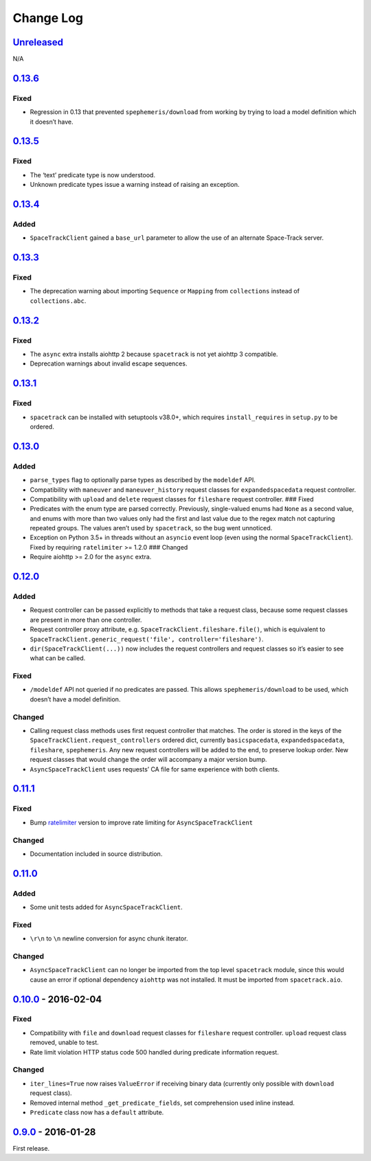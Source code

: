 Change Log
==========

.. _unreleasedunreleased:

`Unreleased <https://github.com/python-astrodynamics/spacetrack/compare/0.13.6...HEAD>`__
-----------------------------------------------------------------------------------------

N/A

`0.13.6 <https://github.com/python-astrodynamics/spacetrack/compare/0.13.5...0.13.6>`__
---------------------------------------------------------------------------------------

Fixed
~~~~~

-  Regression in 0.13 that prevented ``spephemeris/download`` from
   working by trying to load a model definition which it doesn’t have.

.. _section-1:

`0.13.5 <https://github.com/python-astrodynamics/spacetrack/compare/0.13.4...0.13.5>`__
---------------------------------------------------------------------------------------

.. _fixed-1:

Fixed
~~~~~

-  The ‘text’ predicate type is now understood.
-  Unknown predicate types issue a warning instead of raising an
   exception.

.. _section-2:

`0.13.4 <https://github.com/python-astrodynamics/spacetrack/compare/0.13.3...0.13.4>`__
---------------------------------------------------------------------------------------

Added
~~~~~

-  ``SpaceTrackClient`` gained a ``base_url`` parameter to allow the use
   of an alternate Space-Track server.

.. _section-3:

`0.13.3 <https://github.com/python-astrodynamics/spacetrack/compare/0.13.2...0.13.3>`__
---------------------------------------------------------------------------------------

.. _fixed-2:

Fixed
~~~~~

-  The deprecation warning about importing ``Sequence`` or ``Mapping``
   from ``collections`` instead of ``collections.abc``.

.. _section-4:

`0.13.2 <https://github.com/python-astrodynamics/spacetrack/compare/0.13.1...0.13.2>`__
---------------------------------------------------------------------------------------

.. _fixed-3:

Fixed
~~~~~

-  The ``async`` extra installs aiohttp 2 because ``spacetrack`` is not
   yet aiohttp 3 compatible.
-  Deprecation warnings about invalid escape sequences.

.. _section-5:

`0.13.1 <https://github.com/python-astrodynamics/spacetrack/compare/0.13.0...0.13.1>`__
---------------------------------------------------------------------------------------

.. _fixed-4:

Fixed
~~~~~

-  ``spacetrack`` can be installed with setuptools v38.0+, which
   requires ``install_requires`` in ``setup.py`` to be ordered.

.. _section-6:

`0.13.0 <https://github.com/python-astrodynamics/spacetrack/compare/0.12.0...0.13.0>`__
---------------------------------------------------------------------------------------

.. _added-1:

Added
~~~~~

-  ``parse_types`` flag to optionally parse types as described by the
   ``modeldef`` API.
-  Compatibility with ``maneuver`` and ``maneuver_history`` request
   classes for ``expandedspacedata`` request controller.
-  Compatibility with ``upload`` and ``delete`` request classes for
   ``fileshare`` request controller. ### Fixed
-  Predicates with the enum type are parsed correctly. Previously,
   single-valued enums had ``None`` as a second value, and enums with
   more than two values only had the first and last value due to the
   regex match not capturing repeated groups. The values aren’t used by
   ``spacetrack``, so the bug went unnoticed.
-  Exception on Python 3.5+ in threads without an ``asyncio`` event loop
   (even using the normal ``SpaceTrackClient``). Fixed by requiring
   ``ratelimiter`` >= 1.2.0 ### Changed
-  Require aiohttp >= 2.0 for the ``async`` extra.

.. _section-7:

`0.12.0 <https://github.com/python-astrodynamics/spacetrack/compare/0.11.1...0.12.0>`__
---------------------------------------------------------------------------------------

.. _added-2:

Added
~~~~~

-  Request controller can be passed explicitly to methods that take a
   request class, because some request classes are present in more than
   one controller.
-  Request controller proxy attribute,
   e.g. \ ``SpaceTrackClient.fileshare.file()``, which is equivalent to
   ``SpaceTrackClient.generic_request('file', controller='fileshare')``.
-  ``dir(SpaceTrackClient(...))`` now includes the request controllers
   and request classes so it’s easier to see what can be called.

.. _fixed-5:

Fixed
~~~~~

-  ``/modeldef`` API not queried if no predicates are passed. This
   allows ``spephemeris/download`` to be used, which doesn’t have a
   model definition.

Changed
~~~~~~~

-  Calling request class methods uses first request controller that
   matches. The order is stored in the keys of the
   ``SpaceTrackClient.request_controllers`` ordered dict, currently
   ``basicspacedata``, ``expandedspacedata``, ``fileshare``,
   ``spephemeris``. Any new request controllers will be added to the
   end, to preserve lookup order. New request classes that would change
   the order will accompany a major version bump.
-  ``AsyncSpaceTrackClient`` uses requests’ CA file for same experience
   with both clients.

.. _section-8:

`0.11.1 <https://github.com/python-astrodynamics/spacetrack/compare/0.11.0...0.11.1>`__
---------------------------------------------------------------------------------------

.. _fixed-6:

Fixed
~~~~~

-  Bump `ratelimiter <https://pypi.python.org/pypi/ratelimiter>`__
   version to improve rate limiting for ``AsyncSpaceTrackClient``

.. _changed-1:

Changed
~~~~~~~

-  Documentation included in source distribution.

.. _section-9:

`0.11.0 <https://github.com/python-astrodynamics/spacetrack/compare/0.10.0...0.11.0>`__
---------------------------------------------------------------------------------------

.. _added-3:

Added
~~~~~

-  Some unit tests added for ``AsyncSpaceTrackClient``.

.. _fixed-7:

Fixed
~~~~~

-  ``\r\n`` to ``\n`` newline conversion for async chunk iterator.

.. _changed-2:

Changed
~~~~~~~

-  ``AsyncSpaceTrackClient`` can no longer be imported from the top
   level ``spacetrack`` module, since this would cause an error if
   optional dependency ``aiohttp`` was not installed. It must be
   imported from ``spacetrack.aio``.

.. _section-10:

`0.10.0 <https://github.com/python-astrodynamics/spacetrack/compare/0.9.0...0.10.0>`__ - 2016-02-04
---------------------------------------------------------------------------------------------------

.. _fixed-8:

Fixed
~~~~~

-  Compatibility with ``file`` and ``download`` request classes for
   ``fileshare`` request controller. ``upload`` request class removed,
   unable to test.
-  Rate limit violation HTTP status code 500 handled during predicate
   information request.

.. _changed-3:

Changed
~~~~~~~

-  ``iter_lines=True`` now raises ``ValueError`` if receiving binary
   data (currently only possible with ``download`` request class).
-  Removed internal method ``_get_predicate_fields``, set comprehension
   used inline instead.
-  ``Predicate`` class now has a ``default`` attribute.

.. _section-11:

`0.9.0 <https://github.com/python-astrodynamics/spacetrack/compare/e5fc088a96ec1557d44931e00500cdcef8349fad...0.9.0>`__ - 2016-01-28
------------------------------------------------------------------------------------------------------------------------------------

First release.
